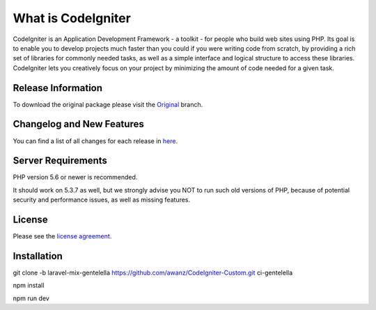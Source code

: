 ###################
What is CodeIgniter
###################

CodeIgniter is an Application Development Framework - a toolkit - for people
who build web sites using PHP. Its goal is to enable you to develop projects
much faster than you could if you were writing code from scratch, by providing
a rich set of libraries for commonly needed tasks, as well as a simple
interface and logical structure to access these libraries. CodeIgniter lets
you creatively focus on your project by minimizing the amount of code needed
for a given task.

*******************
Release Information
*******************

To download the
original package please visit the `Original
<https://github.com/awanz/CodeIgniter-Custom>`_ branch.

**************************
Changelog and New Features
**************************

You can find a list of all changes for each release in `here <https://github.com/awanz/CodeIgniter-Custom/blob/original/read-me-custom-list.txt>`_.

*******************
Server Requirements
*******************

PHP version 5.6 or newer is recommended.

It should work on 5.3.7 as well, but we strongly advise you NOT to run
such old versions of PHP, because of potential security and performance
issues, as well as missing features.

*******
License
*******

Please see the `license
agreement <https://github.com/awanz/CodeIgniter-Custom/blob/original/license.txt>`_.

************
Installation
************

git clone -b laravel-mix-gentelella https://github.com/awanz/CodeIgniter-Custom.git ci-gentelella 

npm install

npm run dev